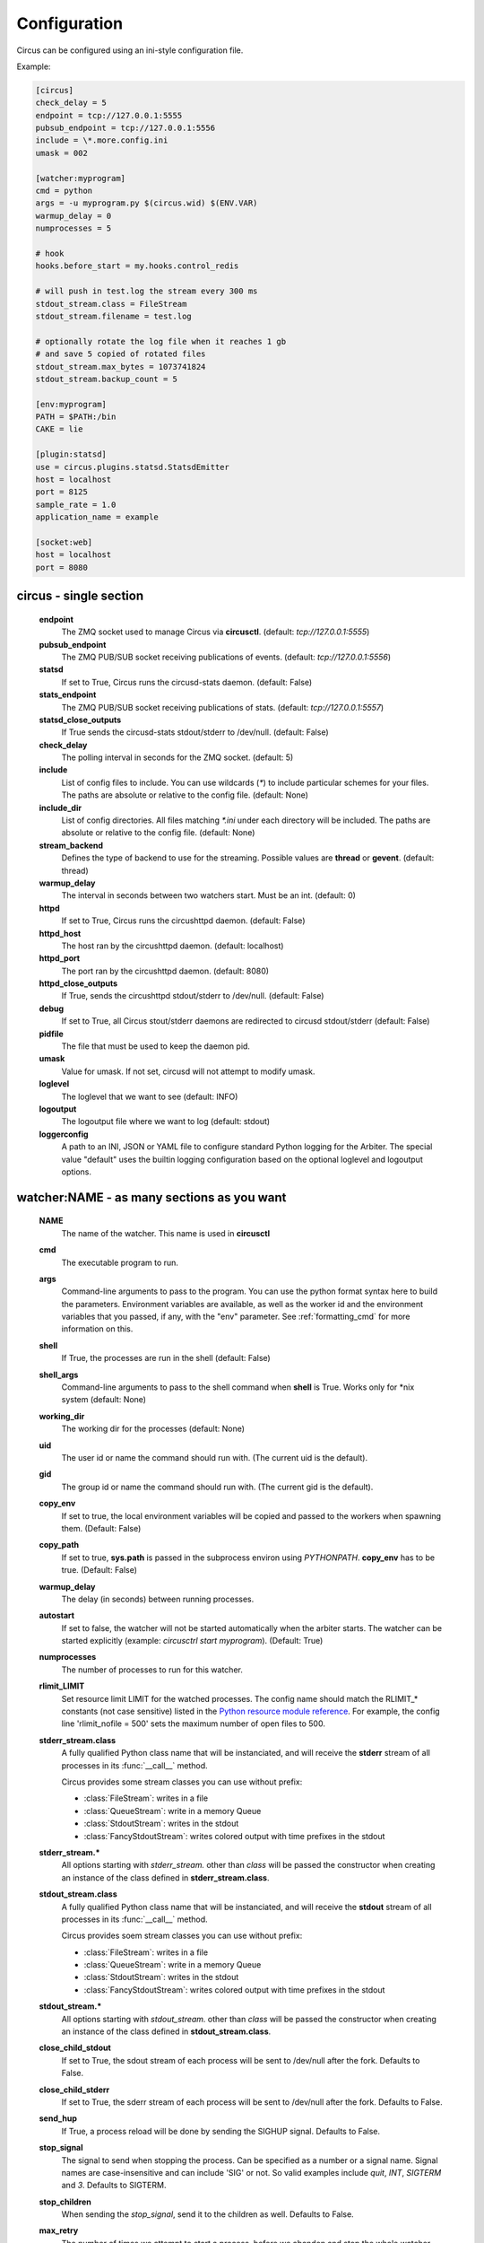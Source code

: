 .. _configuration:

Configuration
#############

Circus can be configured using an ini-style configuration file.

Example:

.. code-block:: ini

    [circus]
    check_delay = 5
    endpoint = tcp://127.0.0.1:5555
    pubsub_endpoint = tcp://127.0.0.1:5556
    include = \*.more.config.ini
    umask = 002

    [watcher:myprogram]
    cmd = python
    args = -u myprogram.py $(circus.wid) $(ENV.VAR)
    warmup_delay = 0
    numprocesses = 5

    # hook
    hooks.before_start = my.hooks.control_redis

    # will push in test.log the stream every 300 ms
    stdout_stream.class = FileStream
    stdout_stream.filename = test.log

    # optionally rotate the log file when it reaches 1 gb
    # and save 5 copied of rotated files
    stdout_stream.max_bytes = 1073741824
    stdout_stream.backup_count = 5

    [env:myprogram]
    PATH = $PATH:/bin
    CAKE = lie

    [plugin:statsd]
    use = circus.plugins.statsd.StatsdEmitter
    host = localhost
    port = 8125
    sample_rate = 1.0
    application_name = example

    [socket:web]
    host = localhost
    port = 8080


circus - single section
=======================
    **endpoint**
        The ZMQ socket used to manage Circus via **circusctl**.
        (default: *tcp://127.0.0.1:5555*)
    **pubsub_endpoint**
        The ZMQ PUB/SUB socket receiving publications of events.
        (default: *tcp://127.0.0.1:5556*)
    **statsd**
        If set to True, Circus runs the circusd-stats daemon. (default: False)
    **stats_endpoint**
        The ZMQ PUB/SUB socket receiving publications of stats.
        (default: *tcp://127.0.0.1:5557*)
    **statsd_close_outputs**
        If True sends the circusd-stats stdout/stderr to /dev/null.
        (default: False)
    **check_delay**
        The polling interval in seconds for the ZMQ socket. (default: 5)
    **include**
        List of config files to include. You can use wildcards
        (`*`) to include particular schemes for your files. The paths are
        absolute or relative to the config file. (default: None)
    **include_dir**
        List of config directories. All files matching `*.ini` under each
        directory will be included. The paths are absolute or relative to the
        config file. (default: None)
    **stream_backend**
        Defines the type of backend to use for the streaming. Possible
        values are **thread** or **gevent**. (default: thread)
    **warmup_delay**
        The interval in seconds between two watchers start. Must be an int. (default: 0)
    **httpd**
        If set to True, Circus runs the circushttpd daemon. (default: False)
    **httpd_host**
        The host ran by the circushttpd daemon. (default: localhost)
    **httpd_port**
        The port ran by the circushttpd daemon. (default: 8080)
    **httpd_close_outputs**
        If True, sends the circushttpd stdout/stderr to /dev/null.
        (default: False)
    **debug**
        If set to True, all Circus stout/stderr daemons are redirected to circusd
        stdout/stderr (default: False)
    **pidfile**
        The file that must be used to keep the daemon pid.
    **umask**
        Value for umask. If not set, circusd will not attempt to modify umask.
    **loglevel**
        The loglevel that we want to see (default: INFO)
    **logoutput**
        The logoutput file where we want to log (default: stdout)
    **loggerconfig**
        A path to an INI, JSON or YAML file to configure standard Python
        logging for the Arbiter.  The special value "default" uses the builtin
	logging configuration based on the optional loglevel and logoutput
	options.


watcher:NAME - as many sections as you want
===========================================
    **NAME**
        The name of the watcher. This name is used in **circusctl**
    **cmd**
        The executable program to run.
    **args**
        Command-line arguments to pass to the program. You can use the python
        format syntax here to build the parameters. Environment variables are
        available, as well as the worker id and the environment variables that
        you passed, if any, with the "env" parameter. See
        :ref:`formatting_cmd` for more information on this.
    **shell**
        If True, the processes are run in the shell (default: False)
    **shell_args**
        Command-line arguments to pass to the shell command when **shell** is
        True. Works only for *nix system (default: None)
    **working_dir**
        The working dir for the processes (default: None)
    **uid**
        The user id or name the command should run with.
        (The current uid is the default).
    **gid**
        The group id or name the command should run
        with. (The current gid is the default).
    **copy_env**
        If set to true, the local environment variables will be copied and
        passed to the workers when spawning them. (Default: False)
    **copy_path**
        If set to true, **sys.path** is passed in the subprocess environ
        using *PYTHONPATH*. **copy_env** has to be true.
        (Default: False)
    **warmup_delay**
        The delay (in seconds) between running processes.
    **autostart**
        If set to false, the watcher will not be started automatically
        when the arbiter starts. The watcher can be started explicitly
        (example: `circusctrl start myprogram`). (Default: True)
    **numprocesses**
        The number of processes to run for this watcher.
    **rlimit_LIMIT**
        Set resource limit LIMIT for the watched processes. The
        config name should match the RLIMIT_* constants (not case
        sensitive) listed in the `Python resource module reference
        <http://docs.python.org/library/resource.html#resource-limits>`_.
        For example, the config line 'rlimit_nofile = 500' sets the maximum
        number of open files to 500.
    **stderr_stream.class**
        A fully qualified Python class name that will be instanciated, and
        will receive the **stderr** stream of all processes in its
        :func:`__call__` method.

        Circus provides some stream classes you can use without prefix:

        - :class:`FileStream`: writes in a file
        - :class:`QueueStream`: write in a memory Queue
        - :class:`StdoutStream`: writes in the stdout
        - :class:`FancyStdoutStream`: writes colored output with time prefixes in the stdout

    **stderr_stream.***
        All options starting with *stderr_stream.* other than *class* will
        be passed the constructor when creating an instance of the
        class defined in **stderr_stream.class**.
    **stdout_stream.class**
        A fully qualified Python class name that will be instanciated, and
        will receive the **stdout** stream of all processes in its
        :func:`__call__` method.

        Circus provides soem stream classes you can use without prefix:

        - :class:`FileStream`: writes in a file
        - :class:`QueueStream`: write in a memory Queue
        - :class:`StdoutStream`: writes in the stdout
        - :class:`FancyStdoutStream`: writes colored output with time prefixes in the stdout

    **stdout_stream.***
        All options starting with *stdout_stream.* other than *class* will
        be passed the constructor when creating an instance of the
        class defined in **stdout_stream.class**.

    **close_child_stdout**
        If set to True, the sdout stream of each process will be sent to
        /dev/null after the fork. Defaults to False.

    **close_child_stderr**
        If set to True, the sderr stream of each process will be sent to
        /dev/null after the fork. Defaults to False.

    **send_hup**
        If True, a process reload will be done by sending the SIGHUP signal.
        Defaults to False.

    **stop_signal**
        The signal to send when stopping the process. Can be specified as a
        number or a signal name. Signal names are case-insensitive and can
        include 'SIG' or not. So valid examples include `quit`, `INT`,
        `SIGTERM` and `3`.
        Defaults to SIGTERM.

    **stop_children**
        When sending the *stop_signal*, send it to the children as well.
        Defaults to False.

    **max_retry**
        The number of times we attempt to start a process, before
        we abandon and stop the whole watcher. Defaults to 5.
        Set to -1 to disable max_retry and retry indefinitely.

.. _graceful_timeout:

    **graceful_timeout**
        The number of seconds to wait for a process to terminate gracefully
        before killing it.

        When stopping a process, we first send it a *stop_signal*. A worker
        may catch this signal to perform clean up operations before exiting.
        If the worker is still active after graceful_timeout seconds, we send
        it a SIGKILL signal.  It is not possible to catch SIGKILL signals so
        the worker will stop.
        
        Defaults to 30s.

    **priority**
        Integer that defines a priority for the watcher. When the
        Arbiter do some operations on all watchers, it will sort them
        with this field, from the bigger number to the smallest.
        Defaults to 0.

    **singleton**
        If set to True, this watcher will have at the most one process.
        Defaults to False.

    **use_sockets**
        If set to True, this watcher will be able to access defined sockets
        via their file descriptors. If False, all parent fds are closed
        when the child process is forked. Defaults to False.

    **max_age**
        If set then the process will be restarted sometime after max_age
        seconds. This is useful when processes deal with pool of connectors:
        restarting processes improves the load balancing. Defaults to being
        disabled.

    **max_age_variance**
        If max_age is set then the process will live between max_age and
        max_age + random(0, max_age_variance) seconds. This avoids restarting
        all processes for a watcher at once. Defaults to 30 seconds.

    **on_demand**
        If set to True, the processes will be started only after the first
        connection to one of the configured sockets (see below). If a restart
        is needed, it will be only triggered at the next socket event.

    **hooks.***
        Available hooks: **before_start**, **after_start**,
        **before_spawn**, **after_spawn**,
        **before_stop**, **after_stop**,
        **before_signal**, **after_signal**,
        **extended_stats**

        Define callback functions that hook into the watcher startup/shutdown process.

        If the hook returns **False** and if the hook is one of
        **before_start**, **before_spawn**, **after_start** or **after_spawn**,
        the startup will be aborted.

        If the hook is **before_signal** and returns **False**, then the
        corresponding signal will not be sent (except SIGKILL which is always
        sent)

        Notice that a hook that fails during the stopping process will not
        abort it.

        The callback definition can be followed by a boolean flag separated by a
        comma. When the flag is set to **true**, any error occuring in the
        hook will be ignored. If set to **false** (the default), the hook
        will return **False**.

        More on :ref:`hooks`.

    **virtualenv**
        When provided, points to the root of a Virtualenv directory. The
        watcher will scan the local **site-packages** and loads its content
        into the execution environment. Must be used with **copy_env** set
        to True. Defaults to None.

    **respawn**
        If set to False, the processes handled by a watcher will not be
        respawned automatically. The processes can be manually respawned with
        the `start` command. (default: True)



socket:NAME - as many sections as you want
==========================================
    **host**
        The host of the socket. Defaults to 'localhost'
    **port**
        The port. Defaults to 8080.
    **family**
        The socket family. Can be 'AF_UNIX', 'AF_INET' or 'AF_INET6'.
        Defaults to 'AF_INET'.
    **type**
        The socket type. Can be 'SOCK_STREAM', 'SOCK_DGRAM', 'SOCK_RAW',
        'SOCK_RDM' or 'SOCK_SEQPACKET'. Defaults to 'SOCK_STREAM'.
    **interface**
        When provided a network interface name like 'eth0', binds the socket
        to that particular device so that only packets received from that
        particular interface are processed by the socket.
        This can be used for example to limit which device to bind when
        binding on IN_ADDR_ANY (0.0.0.0) or IN_ADDR_BROADCAST
        (255.255.255.255). Note that this only works for some socket types,
        particularly AF_INET sockets.
    **path**
        When provided a path to a file that will be used as a unix socket
        file. If a path is provided, **family** is forced to AF_UNIX and
        **host** and **port** are ignored.
    **umask**
        When provided, sets the umask that will be used to create an
        AF_UNIX socket. For example, `umask=000` will produce a socket with
        permission `777`.
    **replace**
        When creating Unix sockets ('AF_UNIX'), an existing file may indicate a
        problem so the default is to fail. Specify `True` to simply remove the
        old file if you are sure that the socket is managed only by Circus.
    **so_reuseport**
        If set to True and SO_REUSEPORT is available on target platform, circus
        will create and bind new SO_REUSEPORT socket(s) for every worker it starts
        which is a user of this socket(s).


Once a socket is created, the *${circus.sockets.NAME}* string can be used in the
command (`cmd` or `args`) of a watcher. Circus will replace it by the FD value. The watcher must also
have `use_sockets` set to `True` otherwise the socket will have been closed and
you will get errors when the watcher tries to use it.

Example:

.. code-block:: ini

    [watcher:webworker]
    cmd = chaussette --fd $(circus.sockets.webapp) chaussette.util.bench_app
    use_sockets = True

    [socket:webapp]
    host = 127.0.0.1
    port = 8888


plugin:NAME - as many sections as you want
==========================================
    **use**
        The fully qualified name that points to the plugin class.
    **anything else**
        Every other key found in the section is passed to the
        plugin constructor in the **config** mapping.

        You can use all the watcher options, since a plugin is
        started like a watcher.

Circus comes with a few pre-shipped :ref:`plugins <plugins>` but you can also extend them easily by :ref:`developing your own <develop_plugins>`.


env or env[:WATCHERS] - as many sections as you want
====================================================
    **anything**
        The name of an environment variable to assign value to.
        bash style environment substitutions are supported.
        for example, append /bin to `PATH` 'PATH = $PATH:/bin'

Section responsible for delivering environment variable to run processes.

Example:

.. code-block:: ini

    [watcher:worker1]
    cmd = ping 127.0.0.1

    [watcher:worker2]
    cmd = ping 127.0.0.1

    [env]
    CAKE = lie

The variable `CAKE` will propagated to all watchers defined in config file.

WATCHERS can be a comma separated list of watcher sections to apply this environment to.
if multiple env sections match a watcher, they will be combine in the order they appear in the configuration file.
later entries will take precedence.

Example:

.. code-block:: ini

    [watcher:worker1]
    cmd = ping 127.0.0.1

    [watcher:worker2]
    cmd = ping 127.0.0.1

    [env:worker1,worker2]
    PATH = /bin

    [env:worker1]
    PATH = $PATH

    [env:worker2]
    CAKE = lie

`worker1` will be run with PATH = $PATH (expanded from the environment circusd was run in)
`worker2` will be run with PATH = /bin and CAKE = lie

It's possible to use wildcards as well.

Example:

.. code-block:: ini

    [watcher:worker1]
    cmd = ping 127.0.0.1

    [watcher:worker2]
    cmd = ping 127.0.0.1

    [env:worker*]
    PATH = /bin


Both `worker1` and `worker2` will be run with PATH = /bin


Using environment variables
===========================

When writing your configuration file, you can use environment
variables defined in the *env* section or in *os.environ* itself.

You just have to use the *circus.env.* prefix.

Example:

.. code-block:: ini

    [watcher:worker1]
    cmd = $(circus.env.shell)

    [watcher:worker2]
    baz = $(circus.env.user)
    bar = $(circus.env.yeah)
    sup = $(circus.env.oh)

    [socket:socket1]
    port = $(circus.env.port)

    [plugin:plugin1]
    use = some.path
    parameter1 = $(circus.env.plugin_param)

    [env]
    yeah = boo

    [env:worker2]
    oh = ok

If a variable is defined in several places, the most specialized
value has precedence: a variable defined in *env:XXX* will override
a variable defined in *env*, which will override a variable
defined in *os.environ*.

environment substitutions can be used in any section of the configuration
in any section variable.


.. _formatting_cmd:

Formatting the commands and arguments with dynamic variables
============================================================

As you may have seen, it is possible to pass some information that are computed
dynamically when running the processes. Among other things, you can get the
worker id (WID) and all the options that are passed to the :class:`Process`.
Additionally, it is possible to access the options passed to the
:class:`Watcher` which instanciated the process.

.. note::

   The worker id is different from the process id. It's a unique value,
   starting at 1, which is only unique for the watcher.

For instance, if you want to access some variables that are contained in the
environment, you would need to do it with a setting like this::

    cmd = "make-me-a-coffee --sugar $(CIRCUS.ENV.SUGAR_AMOUNT)"

This works with both `cmd` and `args`.

**Important**:

- All variables are prefixed with `circus.`
- The replacement is case insensitive.

Stream configuration
====================

Simple stream class like `QueueStream` and `StdoutStream` don't have
specific attributes but some other stream class may have some:


FileStream
::::::::::

    **filename**
        The file path where log will be written.

    **time_format**
        The strftime format that will be used to prefix each time with a timestamp.
        By default they will be not prefixed.

        i.e: %Y-%m-%d %H:%M:%S

    **max_bytes**
        The max size of the log file before a new file is started.
        If not provided, the file is not rolled over.

    **backup_count**
        The number of log files that will be kept
        By default backup_count is null.


.. note::

    Rollover occurs whenever the current log file is nearly max_bytes in
    length. If backup_count is >= 1, the system will successively create
    new files with the same pathname as the base file, but with extensions
    ".1", ".2" etc. appended to it. For example, with a backup_count of 5
    and a base file name of "app.log", you would get "app.log",
    "app.log.1", "app.log.2", ... through to "app.log.5". The file being
    written to is always "app.log" - when it gets filled up, it is closed
    and renamed to "app.log.1", and if files "app.log.1", "app.log.2" etc.
    exist, then they are renamed to "app.log.2", "app.log.3" etc.
    respectively.

Example:

.. code-block:: ini

    [watcher:myprogram]
    cmd = python -m myapp.server

    stdout_stream.class = FileStream
    stdout_stream.filename = test.log
    stdout_stream.time_format = %Y-%m-%d %H:%M:%S
    stdout_stream.max_bytes = 1073741824
    stdout_stream.backup_count = 5


FancyStdoutStram
::::::::::::::::

    **color**
        The name of an ascii color:
            - red
            - green
            - yellow
            - blue
            - magenta
            - cyan
            - white

    **time_format**
        The strftime format that each line will be prefixed with.

        Default to: %Y-%m-%d %H:%M:%S

Example:

.. code-block:: ini

    [watcher:myprogram]
    cmd = python -m myapp.server
    stdout_stream.class = FancyStdoutStream
    stdout_stream.color = green
    stdout_stream.time_format = %Y/%m/%d | %H:%M:%S

